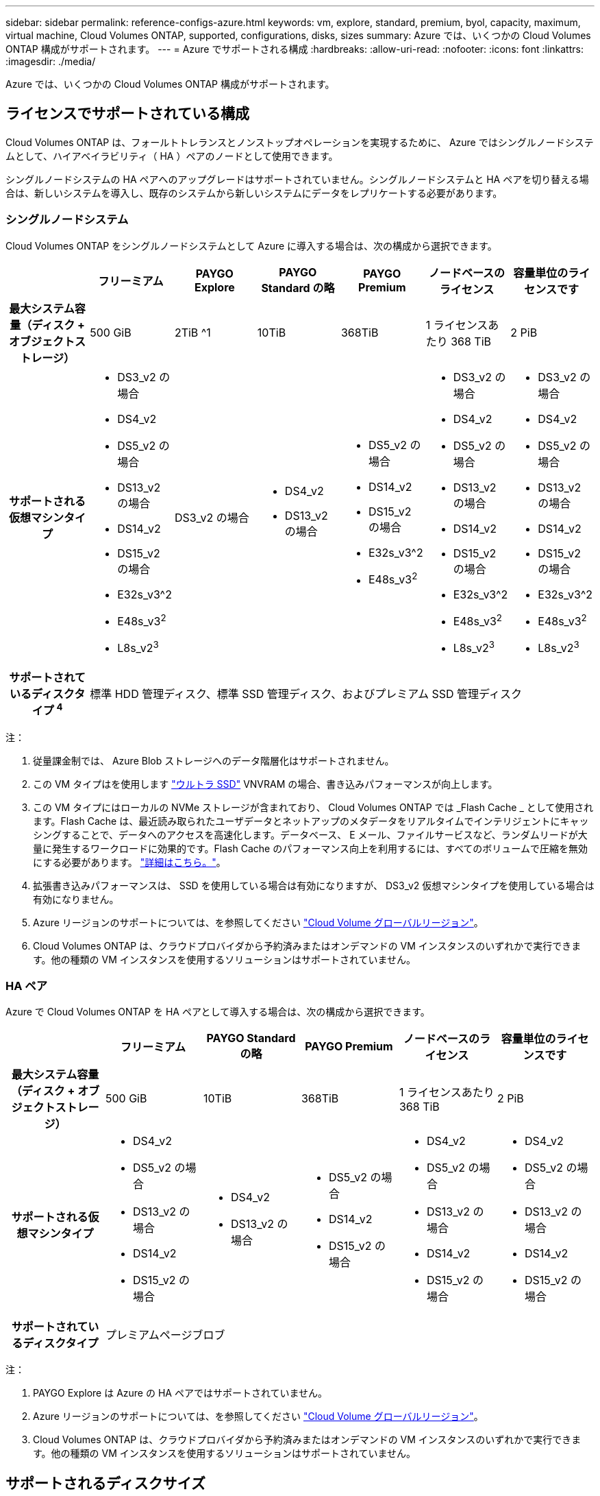 ---
sidebar: sidebar 
permalink: reference-configs-azure.html 
keywords: vm, explore, standard, premium, byol, capacity, maximum, virtual machine, Cloud Volumes ONTAP, supported, configurations, disks, sizes 
summary: Azure では、いくつかの Cloud Volumes ONTAP 構成がサポートされます。 
---
= Azure でサポートされる構成
:hardbreaks:
:allow-uri-read: 
:nofooter: 
:icons: font
:linkattrs: 
:imagesdir: ./media/


[role="lead"]
Azure では、いくつかの Cloud Volumes ONTAP 構成がサポートされます。



== ライセンスでサポートされている構成

Cloud Volumes ONTAP は、フォールトトレランスとノンストップオペレーションを実現するために、 Azure ではシングルノードシステムとして、ハイアベイラビリティ（ HA ）ペアのノードとして使用できます。

シングルノードシステムの HA ペアへのアップグレードはサポートされていません。シングルノードシステムと HA ペアを切り替える場合は、新しいシステムを導入し、既存のシステムから新しいシステムにデータをレプリケートする必要があります。



=== シングルノードシステム

Cloud Volumes ONTAP をシングルノードシステムとして Azure に導入する場合は、次の構成から選択できます。

[cols="h,d,d,d,d,d,d"]
|===
|  | フリーミアム | PAYGO Explore | PAYGO Standard の略 | PAYGO Premium | ノードベースのライセンス | 容量単位のライセンスです 


| 最大システム容量（ディスク + オブジェクトストレージ） | 500 GiB | 2TiB ^1 | 10TiB | 368TiB | 1 ライセンスあたり 368 TiB | 2 PiB 


| サポートされる仮想マシンタイプ  a| 
* DS3_v2 の場合
* DS4_v2
* DS5_v2 の場合
* DS13_v2 の場合
* DS14_v2
* DS15_v2 の場合
* E32s_v3^2
* E48s_v3^2^
* L8s_v2^3^

| DS3_v2 の場合  a| 
* DS4_v2
* DS13_v2 の場合

 a| 
* DS5_v2 の場合
* DS14_v2
* DS15_v2 の場合
* E32s_v3^2
* E48s_v3^2^

 a| 
* DS3_v2 の場合
* DS4_v2
* DS5_v2 の場合
* DS13_v2 の場合
* DS14_v2
* DS15_v2 の場合
* E32s_v3^2
* E48s_v3^2^
* L8s_v2^3^

 a| 
* DS3_v2 の場合
* DS4_v2
* DS5_v2 の場合
* DS13_v2 の場合
* DS14_v2
* DS15_v2 の場合
* E32s_v3^2
* E48s_v3^2^
* L8s_v2^3^




| サポートされているディスクタイプ ^4^ 6+| 標準 HDD 管理ディスク、標準 SSD 管理ディスク、およびプレミアム SSD 管理ディスク 
|===
注：

. 従量課金制では、 Azure Blob ストレージへのデータ階層化はサポートされません。
. この VM タイプはを使用します https://docs.microsoft.com/en-us/azure/virtual-machines/windows/disks-enable-ultra-ssd["ウルトラ SSD"^] VNVRAM の場合、書き込みパフォーマンスが向上します。
. この VM タイプにはローカルの NVMe ストレージが含まれており、 Cloud Volumes ONTAP では _Flash Cache _ として使用されます。Flash Cache は、最近読み取られたユーザデータとネットアップのメタデータをリアルタイムでインテリジェントにキャッシングすることで、データへのアクセスを高速化します。データベース、 E メール、ファイルサービスなど、ランダムリードが大量に発生するワークロードに効果的です。Flash Cache のパフォーマンス向上を利用するには、すべてのボリュームで圧縮を無効にする必要があります。 https://docs.netapp.com/us-en/cloud-manager-cloud-volumes-ontap/concept-flash-cache.html["詳細はこちら。"^]。
. 拡張書き込みパフォーマンスは、 SSD を使用している場合は有効になりますが、 DS3_v2 仮想マシンタイプを使用している場合は有効になりません。
. Azure リージョンのサポートについては、を参照してください https://cloud.netapp.com/cloud-volumes-global-regions["Cloud Volume グローバルリージョン"^]。
. Cloud Volumes ONTAP は、クラウドプロバイダから予約済みまたはオンデマンドの VM インスタンスのいずれかで実行できます。他の種類の VM インスタンスを使用するソリューションはサポートされていません。




=== HA ペア

Azure で Cloud Volumes ONTAP を HA ペアとして導入する場合は、次の構成から選択できます。

[cols="h,d,d,d,d,d"]
|===
|  | フリーミアム | PAYGO Standard の略 | PAYGO Premium | ノードベースのライセンス | 容量単位のライセンスです 


| 最大システム容量（ディスク + オブジェクトストレージ） | 500 GiB | 10TiB | 368TiB | 1 ライセンスあたり 368 TiB | 2 PiB 


| サポートされる仮想マシンタイプ  a| 
* DS4_v2
* DS5_v2 の場合
* DS13_v2 の場合
* DS14_v2
* DS15_v2 の場合

 a| 
* DS4_v2
* DS13_v2 の場合

 a| 
* DS5_v2 の場合
* DS14_v2
* DS15_v2 の場合

 a| 
* DS4_v2
* DS5_v2 の場合
* DS13_v2 の場合
* DS14_v2
* DS15_v2 の場合

 a| 
* DS4_v2
* DS5_v2 の場合
* DS13_v2 の場合
* DS14_v2
* DS15_v2 の場合




| サポートされているディスクタイプ 5+| プレミアムページブロブ 
|===
注：

. PAYGO Explore は Azure の HA ペアではサポートされていません。
. Azure リージョンのサポートについては、を参照してください https://cloud.netapp.com/cloud-volumes-global-regions["Cloud Volume グローバルリージョン"^]。
. Cloud Volumes ONTAP は、クラウドプロバイダから予約済みまたはオンデマンドの VM インスタンスのいずれかで実行できます。他の種類の VM インスタンスを使用するソリューションはサポートされていません。




== サポートされるディスクサイズ

Azure では、アグリゲートに同じタイプおよびサイズのディスクを 12 本まで含めることができます。



=== シングルノードシステム

シングルノードシステムで Azure Managed Disks を使用している。次のディスクサイズがサポートされています。

[cols="3*"]
|===
| Premium SSD の場合 | 標準 SSD | 標準的な HDD 


 a| 
* 500 GiB
* 1TiB
* 2TiB
* 4TiB 未満
* 8TiB
* 16TiB
* 32TiB

 a| 
* 100GiB
* 500 GiB
* 1TiB
* 2TiB
* 4TiB 未満
* 8TiB
* 16TiB
* 32TiB

 a| 
* 100GiB
* 500 GiB
* 1TiB
* 2TiB
* 4TiB 未満
* 8TiB
* 16TiB
* 32TiB


|===


=== HA ペア

HA ペアでは、 Premium ページ BLOB を使用します。次のディスクサイズがサポートされています。

* 500 GiB
* 1TiB
* 2TiB
* 4TiB 未満
* 8TiB

